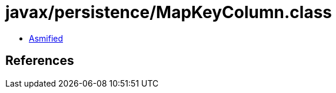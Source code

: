 = javax/persistence/MapKeyColumn.class

 - link:MapKeyColumn-asmified.java[Asmified]

== References

